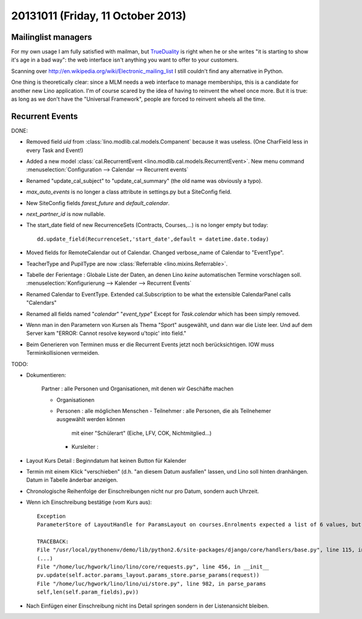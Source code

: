 ==================================
20131011 (Friday, 11 October 2013)
==================================

Mailinglist managers
--------------------

For my own usage I am fully satisfied with mailman, but 
`TrueDuality <http://serverfault.com/questions/72940/alternatives-to-mailman>`__
is right when he or she writes 
"it is starting to show it's age in a bad way":
the web interface isn't anything you want to offer 
to your customers.

Scanning over http://en.wikipedia.org/wiki/Electronic_mailing_list
I still couldn't find any alternative in Python.

One thing is theoretically clear: since a MLM needs a web interface 
to manage memberships, this is a candidate for another new 
Lino application.
I'm of course scared by the idea of having to reinvent the wheel 
once more.
But it is true: as long as we don't have the "Universal Framework", 
people are forced to reinvent wheels all the time.



Recurrent Events
----------------

DONE:  

- Removed field `uid` from :class:`lino.modlib.cal.models.Companent` 
  because it was useless. (One CharField less in every Task and Event!)
  
- Added a new model 
  :class:`cal.RecurrentEvent <lino.modlib.cal.models.RecurrentEvent>`.
  New menu command :menuselection:`Configuration --> Calendar --> Recurrent events`
  

- Renamed "update_cal_subject" to "update_cal_summary" (the old name 
  was obviously a typo).
  
- `max_auto_events` is no longer a class attribute in settings.py but a
  SiteConfig field.

- New SiteConfig fields `farest_future` and `default_calendar`.

- `next_partner_id` is now nullable.

- The start_date field of new RecurrenceSets (Contracts, Courses,...) 
  is no longer empty but today::

    dd.update_field(RecurrenceSet,'start_date',default = datetime.date.today)

- Moved fields for RemoteCalendar out of Calendar.
  Changed verbose_name of Calendar to "EventType".
  
- TeacherType and PupilType are now :class:`Referrable <lino.mixins.Referrable>`.
  
- Tabelle der Ferientage : Globale Liste der Daten, an denen Lino 
  *keine* automatischen Termine vorschlagen soll.
  :menuselection:`Konfigurierung --> Kalender --> Recurrent Events`
  
- Renamed Calendar to EventType.
  Extended cal.Subscription to be what the extensible CalendarPanel 
  calls "Calendars"
  
- Renamed all fields named "*calendar*" "*event_type*"
  Except for `Task.calendar` which has been simply removed.
  
- Wenn man in den Parametern von Kursen als Thema "Sport" ausgewählt, 
  und dann war die Liste leer. Und auf dem Server kam 
  "ERROR: Cannot resolve keyword u'topic' into field."

- Beim Generieren von Terminen muss er die Recurrent Events jetzt noch 
  berücksichtigen. IOW muss Terminkollisionen vermeiden.


TODO: 

- Dokumentieren:

    Partner : alle Personen und Organisationen, mit denen wir Geschäfte machen
    
    - Organisationen
    - Personen : alle möglichen Menschen
      - Teilnehmer : alle Personen, die als Teilnehemer ausgewählt werden können
         mit einer "Schülerart" (Eiche, LFV, COK, Nichtmitglied...)
      - Kursleiter : 

- Layout Kurs Detail : Beginndatum hat keinen Button für Kalender

- Termin mit einem Klick "verschieben" 
  (d.h. "an diesem Datum ausfallen" lassen, und Lino soll hinten dranhängen. 
  Datum in Tabelle änderbar anzeigen.

- Chronologische Reihenfolge der Einschreibungen nicht nur pro Datum, 
  sondern auch Uhrzeit.
  
- Wenn ich Einschreibung bestätige (vom Kurs aus)::
  
    Exception
    ParameterStore of LayoutHandle for ParamsLayout on courses.Enrolments expected a list of 6 values, but got [u'', u'', u'', u'', u'']

    TRACEBACK:
    File "/usr/local/pythonenv/demo/lib/python2.6/site-packages/django/core/handlers/base.py", line 115, in get_response
    (...)
    File "/home/luc/hgwork/lino/lino/core/requests.py", line 456, in __init__
    pv.update(self.actor.params_layout.params_store.parse_params(request))
    File "/home/luc/hgwork/lino/lino/ui/store.py", line 982, in parse_params
    self,len(self.param_fields),pv))

- Nach Einfügen einer Einschreibung nicht ins Detail springen sondern in der Listenansicht bleiben.



